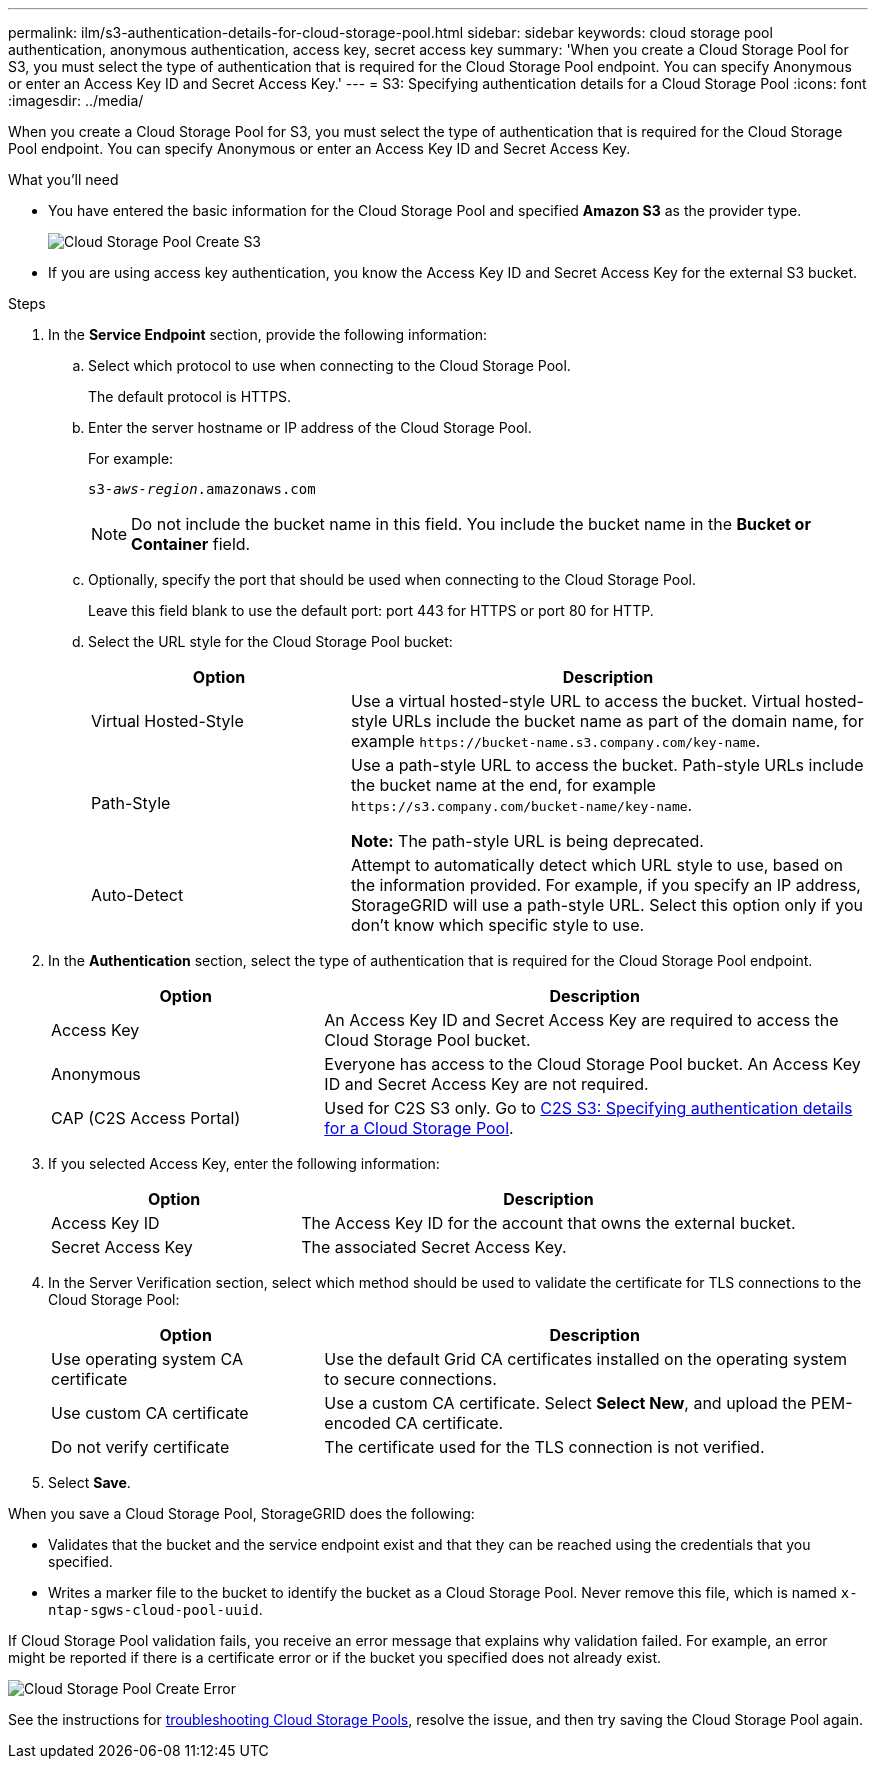---
permalink: ilm/s3-authentication-details-for-cloud-storage-pool.html
sidebar: sidebar
keywords: cloud storage pool authentication, anonymous authentication, access key, secret access key
summary: 'When you create a Cloud Storage Pool for S3, you must select the type of authentication that is required for the Cloud Storage Pool endpoint. You can specify Anonymous or enter an Access Key ID and Secret Access Key.'
---
= S3: Specifying authentication details for a Cloud Storage Pool
:icons: font
:imagesdir: ../media/

[.lead]
When you create a Cloud Storage Pool for S3, you must select the type of authentication that is required for the Cloud Storage Pool endpoint. You can specify Anonymous or enter an Access Key ID and Secret Access Key.

.What you'll need
* You have entered the basic information for the Cloud Storage Pool and specified *Amazon S3* as the provider type.
+
image::../media/cloud_storage_pool_create_s3.png[Cloud Storage Pool Create S3]

* If you are using access key authentication, you know the Access Key ID and Secret Access Key for the external S3 bucket.

.Steps
. In the *Service Endpoint* section, provide the following information:
 .. Select which protocol to use when connecting to the Cloud Storage Pool.
+
The default protocol is HTTPS.

 .. Enter the server hostname or IP address of the Cloud Storage Pool.
+
For example:
+
`s3-_aws-region_.amazonaws.com`
+
NOTE: Do not include the bucket name in this field. You include the bucket name in the *Bucket or Container* field.

 .. Optionally, specify the port that should be used when connecting to the Cloud Storage Pool.
+
Leave this field blank to use the default port: port 443 for HTTPS or port 80 for HTTP.
 .. Select the URL style for the Cloud Storage Pool bucket:
+
[cols="1a,2a" options="header"]
|===
| Option| Description
a|
Virtual Hosted-Style
a|
Use a virtual hosted-style URL to access the bucket. Virtual hosted-style URLs include the bucket name as part of the domain name, for example `+https://bucket-name.s3.company.com/key-name+`.
a|
Path-Style
a|
Use a path-style URL to access the bucket. Path-style URLs include the bucket name at the end, for example `+https://s3.company.com/bucket-name/key-name+`.

*Note:* The path-style URL is being deprecated.
a|
Auto-Detect
a|
Attempt to automatically detect which URL style to use, based on the information provided. For example, if you specify an IP address, StorageGRID will use a path-style URL. Select this option only if you don't know which specific style to use.
|===

. In the *Authentication* section, select the type of authentication that is required for the Cloud Storage Pool endpoint.
+
[cols="1a,2a" options="header"]
|===
| Option| Description
a|
Access Key
a|
An Access Key ID and Secret Access Key are required to access the Cloud Storage Pool bucket.
a|
Anonymous
a|
Everyone has access to the Cloud Storage Pool bucket. An Access Key ID and Secret Access Key are not required.
a|
CAP (C2S Access Portal)
a|
Used for C2S S3 only. Go to xref:c2s-s3-authentication-details-for-cloud-storage-pool.adoc[C2S S3: Specifying authentication details for a Cloud Storage Pool].
|===

. If you selected Access Key, enter the following information:
+
[cols="1a,2a" options="header"]
|===
| Option| Description
a|
Access Key ID
a|
The Access Key ID for the account that owns the external bucket.
a|
Secret Access Key
a|
The associated Secret Access Key.
|===

. In the Server Verification section, select which method should be used to validate the certificate for TLS connections to the Cloud Storage Pool:
+
[cols="1a,2a" options="header"]
|===
| Option| Description
a|
Use operating system CA certificate
a|
Use the default Grid CA certificates installed on the operating system to secure connections.
a|
Use custom CA certificate
a|
Use a custom CA certificate. Select *Select New*, and upload the PEM-encoded CA certificate.
a|
Do not verify certificate
a|
The certificate used for the TLS connection is not verified.
|===

. Select *Save*.

When you save a Cloud Storage Pool, StorageGRID does the following:

 ** Validates that the bucket and the service endpoint exist and that they can be reached using the credentials that you specified.
 ** Writes a marker file to the bucket to identify the bucket as a Cloud Storage Pool. Never remove this file, which is named `x-ntap-sgws-cloud-pool-uuid`.

If Cloud Storage Pool validation fails, you receive an error message that explains why validation failed. For example, an error might be reported if there is a certificate error or if the bucket you specified does not already exist.

image::../media/cloud_storage_pool_create_error.gif[Cloud Storage Pool Create Error]

See the instructions for xref:troubleshooting-cloud-storage-pools.adoc[troubleshooting Cloud Storage Pools], resolve the issue, and then try saving the Cloud Storage Pool again.
